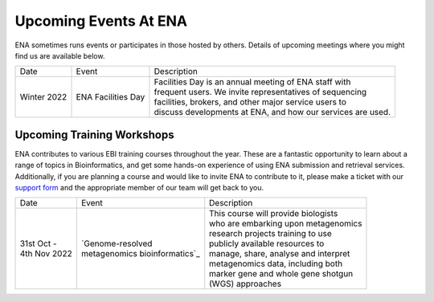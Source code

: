 ======================
Upcoming Events At ENA
======================

ENA sometimes runs events or participates in those hosted by others.
Details of upcoming meetings where you might find us are available below.


+-------------+-----------------------+--------------------------------------------------------------------------------+
| Date        | Event                 | Description                                                                    |
+-------------+-----------------------+--------------------------------------------------------------------------------+
| Winter 2022 | ENA Facilities Day    | | Facilities Day is an annual meeting of ENA staff with                        |
|             |                       | | frequent users. We invite representatives of sequencing                      |
|             |                       | | facilities, brokers, and other major service users to                        |
|             |                       | | discuss developments at ENA, and how our services are used.                  |
+-------------+-----------------------+--------------------------------------------------------------------------------+


Upcoming Training Workshops
===========================

ENA contributes to various EBI training courses throughout the year.
These are a fantastic opportunity to learn about a range of topics in Bioinformatics, and get some hands-on experience
of using ENA submission and retrieval services.
Additionally, if you are planning a course and would like to invite ENA to contribute to it, please make a ticket with
our `support form <https://www.ebi.ac.uk/ena/browser/support>`_ and the appropriate member of our team will get back to
you.

+-----------------+------------------------------------+---------------------------------------------------------------+
| Date            | Event                              | Description                                                   |
+-----------------+------------------------------------+---------------------------------------------------------------+
| | 31st Oct -    | | `Genome-resolved                 | | This course will provide biologists                         |
| | 4th Nov 2022  | | metagenomics bioinformatics`_    | | who are embarking upon metagenomics                         |
|                 |                                    | | research projects training to use                           |
|                 |                                    | | publicly available resources to                             |
|                 |                                    | | manage, share, analyse and interpret                        |
|                 |                                    | | metagenomics data, including both                           |
|                 |                                    | | marker gene and whole gene shotgun                          |
|                 |                                    | | (WGS) approaches                                            |
+-----------------+------------------------------------+---------------------------------------------------------------+


.. _`Genome-resolved metagenomics bioinformatics` : https://www.ebi.ac.uk/training/events/metagenomics-bioinformatics-2022/
.. _`Exploring Biological Sequences` :  https://www.ebi.ac.uk/training/events/2020/exploring-biological-sequences-3
.. _`NGS Bioinformatics` : https://www.ebi.ac.uk/training/events/2020/next-generation-sequencing-bioinformatics-0


..
  tables to be generated with https://www.tablesgenerator.com/text_tables#
